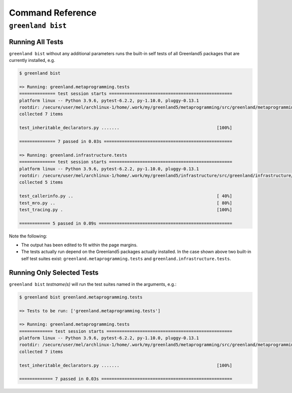 Command Reference
=================

``greenland bist``
------------------

Running All Tests
.................

``greenland bist`` without any additional parameters runs the built-in
self tests of all Greenland5 packages that are currently installed, e.g.


.. code-block:: console

   $ greenland bist		

   => Running: greenland.metaprogramming.tests
   ============== test session starts ================================================
   platform linux -- Python 3.9.6, pytest-6.2.2, py-1.10.0, pluggy-0.13.1
   rootdir: /secure/user/mel/archlinux-1/home/.work/my/greenland5/metaprogramming/src/greenland/metaprogramming/tests, configfile: pytest.ini
   collected 7 items                                                                                                                                                           

   test_inheritable_declarators.py .......                                      [100%]

   ============== 7 passed in 0.03s ==================================================

   => Running: greenland.infrastructure.tests
   ============== test session starts ================================================
   platform linux -- Python 3.9.6, pytest-6.2.2, py-1.10.0, pluggy-0.13.1
   rootdir: /secure/user/mel/archlinux-1/home/.work/my/greenland5/infrastructure/src/greenland/infrastructure/tests, configfile: pytest.ini
   collected 5 items                                                                                                                                                           

   test_callerinfo.py ..                                                        [ 40%]
   test_mro.py ..                                                               [ 80%]
   test_tracing.py .                                                            [100%]

   ============ 5 passed in 0.09s ====================================================


Note the following:

- The output has been edited to fit within the page margins.
- The tests actually run depend on the Greenland5 packages actually
  installed. In the case shown above two built-in self test suites
  exist: ``greenland.metaprogramming.tests`` and
  ``greenland.infrastructure.tests``.

Running Only Selected Tests
...........................
  
``greenland bist`` *testname(s)* will run the test suites named in the arguments, e.g.:

.. code-block:: console

   $ greenland bist greenland.metaprogramming.tests
   
   => Tests to be run: ['greenland.metaprogramming.tests']

   => Running: greenland.metaprogramming.tests
   ============= test session starts =================================================
   platform linux -- Python 3.9.6, pytest-6.2.2, py-1.10.0, pluggy-0.13.1
   rootdir: /secure/user/mel/archlinux-1/home/.work/my/greenland5/metaprogramming/src/greenland/metaprogramming/tests, configfile: pytest.ini
   collected 7 items                                                                                                                                                           

   test_inheritable_declarators.py .......                                      [100%]

   ============= 7 passed in 0.03s ===================================================


